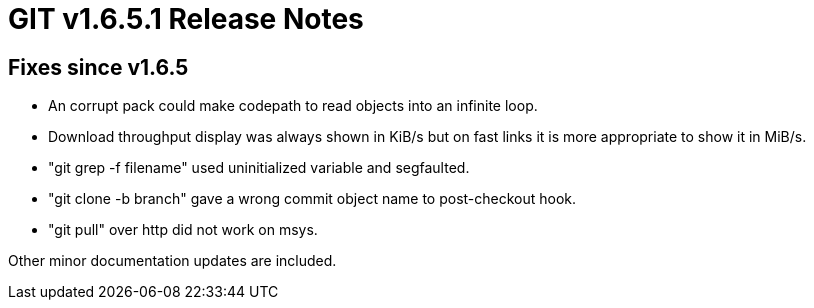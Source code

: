 GIT v1.6.5.1 Release Notes
==========================

Fixes since v1.6.5
------------------

 * An corrupt pack could make codepath to read objects into an
   infinite loop.

 * Download throughput display was always shown in KiB/s but on fast links
   it is more appropriate to show it in MiB/s.

 * "git grep -f filename" used uninitialized variable and segfaulted.

 * "git clone -b branch" gave a wrong commit object name to post-checkout
   hook.

 * "git pull" over http did not work on msys.

Other minor documentation updates are included.
